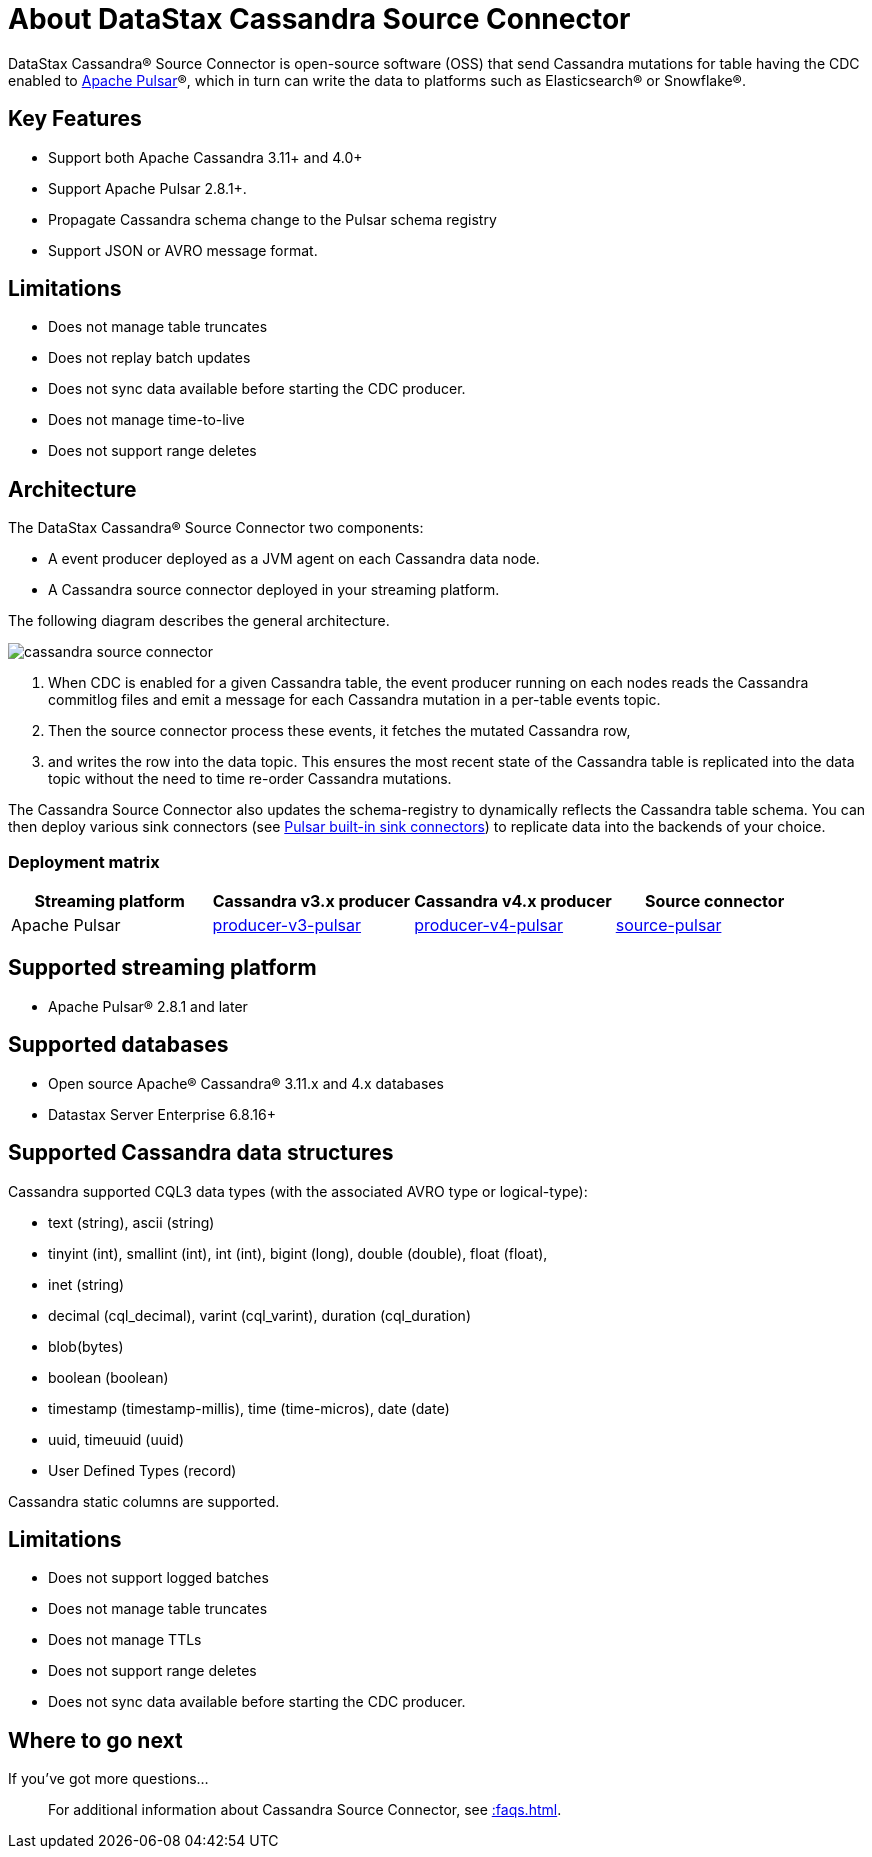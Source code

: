 = About DataStax Cassandra Source Connector

DataStax Cassandra® Source Connector is open-source software (OSS) that send Cassandra mutations
for table having the CDC enabled to https://pulsar.apache.org/[Apache Pulsar]®, which in turn can write the data to platforms such as Elasticsearch&reg; or Snowflake&reg;.

== Key Features

* Support both Apache Cassandra 3.11+ and 4.0+
* Support Apache Pulsar 2.8.1+.
* Propagate Cassandra schema change to the Pulsar schema registry
* Support JSON or AVRO message format.

== Limitations

* Does not manage table truncates
* Does not replay batch updates
* Does not sync data available before starting the CDC producer.
* Does not manage time-to-live
* Does not support range deletes

== Architecture

The DataStax Cassandra® Source Connector two components:

* A event producer deployed as a JVM agent on each Cassandra data node.
* A Cassandra source connector deployed in your streaming platform.

The following diagram describes the general architecture.

image::cassandra-source-connector.png[]

1. When CDC is enabled for a given Cassandra table, the event producer running on each nodes reads the Cassandra commitlog files and emit a message for each Cassandra mutation
in a per-table events topic.
2. Then the source connector process these events, it fetches the mutated Cassandra row,
3. and writes the row into the data topic. This ensures the most recent state of the Cassandra table is replicated into
the data topic without the need to time re-order Cassandra mutations.

The Cassandra Source Connector also updates the schema-registry to dynamically reflects the Cassandra table schema. You can then deploy various sink connectors (see https://pulsar.apache.org/docs/en/io-connectors/#sink-connector[Pulsar built-in sink connectors]) to replicate data into the backends of your choice.

=== Deployment matrix

[cols="1,1,1,1"]
|===
| Streaming platform | Cassandra v3.x producer | Cassandra v4.x producer  | Source connector

| Apache Pulsar
| https://github.com/datastax/cassandra-source-connector/tree/master/producer-v3-pulsar[producer-v3-pulsar]
| https://github.com/datastax/cassandra-source-connector/tree/master/producer-v4-pulsar[producer-v4-pulsar]
| https://github.com/datastax/cassandra-source-connector/tree/master/source-pulsar[source-pulsar]

|===

== Supported streaming platform

* Apache Pulsar® 2.8.1 and later

[#supported-databases]
== Supported databases

* Open source Apache® Cassandra® 3.11.x and 4.x databases
* Datastax Server Enterprise 6.8.16+

== Supported Cassandra data structures

Cassandra supported CQL3 data types (with the associated AVRO type or logical-type):

* text (string), ascii (string)
* tinyint (int), smallint (int), int (int), bigint (long), double (double), float (float),
* inet (string)
* decimal (cql_decimal), varint (cql_varint), duration (cql_duration)
* blob(bytes)
* boolean (boolean)
* timestamp (timestamp-millis), time (time-micros), date (date)
* uuid, timeuuid (uuid)
* User Defined Types (record)

Cassandra static columns are supported.

== Limitations

* Does not support logged batches
* Does not manage table truncates
* Does not manage TTLs
* Does not support range deletes
* Does not sync data available before starting the CDC producer.

== Where to go next

If you've got more questions...:: For additional information about Cassandra Source Connector, see xref::faqs.adoc[].
